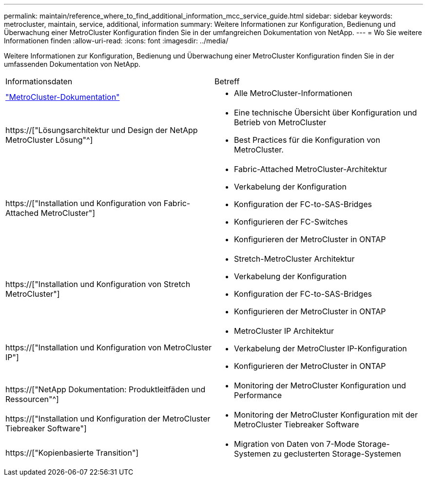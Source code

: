 ---
permalink: maintain/reference_where_to_find_additional_information_mcc_service_guide.html 
sidebar: sidebar 
keywords: metrocluster, maintain, service, additional, information 
summary: Weitere Informationen zur Konfiguration, Bedienung und Überwachung einer MetroCluster Konfiguration finden Sie in der umfangreichen Dokumentation von NetApp. 
---
= Wo Sie weitere Informationen finden
:allow-uri-read: 
:icons: font
:imagesdir: ../media/


[role="lead"]
Weitere Informationen zur Konfiguration, Bedienung und Überwachung einer MetroCluster Konfiguration finden Sie in der umfassenden Dokumentation von NetApp.

|===


| Informationsdaten | Betreff 


 a| 
link:../index.html["MetroCluster-Dokumentation"]
 a| 
* Alle MetroCluster-Informationen




 a| 
https://["Lösungsarchitektur und Design der NetApp MetroCluster Lösung"^]
 a| 
* Eine technische Übersicht über Konfiguration und Betrieb von MetroCluster
* Best Practices für die Konfiguration von MetroCluster.




 a| 
https://["Installation und Konfiguration von Fabric-Attached MetroCluster"]
 a| 
* Fabric-Attached MetroCluster-Architektur
* Verkabelung der Konfiguration
* Konfiguration der FC-to-SAS-Bridges
* Konfigurieren der FC-Switches
* Konfigurieren der MetroCluster in ONTAP




 a| 
https://["Installation und Konfiguration von Stretch MetroCluster"]
 a| 
* Stretch-MetroCluster Architektur
* Verkabelung der Konfiguration
* Konfiguration der FC-to-SAS-Bridges
* Konfigurieren der MetroCluster in ONTAP




 a| 
https://["Installation und Konfiguration von MetroCluster IP"]
 a| 
* MetroCluster IP Architektur
* Verkabelung der MetroCluster IP-Konfiguration
* Konfigurieren der MetroCluster in ONTAP




 a| 
https://["NetApp Dokumentation: Produktleitfäden und Ressourcen"^]
 a| 
* Monitoring der MetroCluster Konfiguration und Performance




 a| 
https://["Installation und Konfiguration der MetroCluster Tiebreaker Software"]
 a| 
* Monitoring der MetroCluster Konfiguration mit der MetroCluster Tiebreaker Software




 a| 
https://["Kopienbasierte Transition"]
 a| 
* Migration von Daten von 7-Mode Storage-Systemen zu geclusterten Storage-Systemen


|===